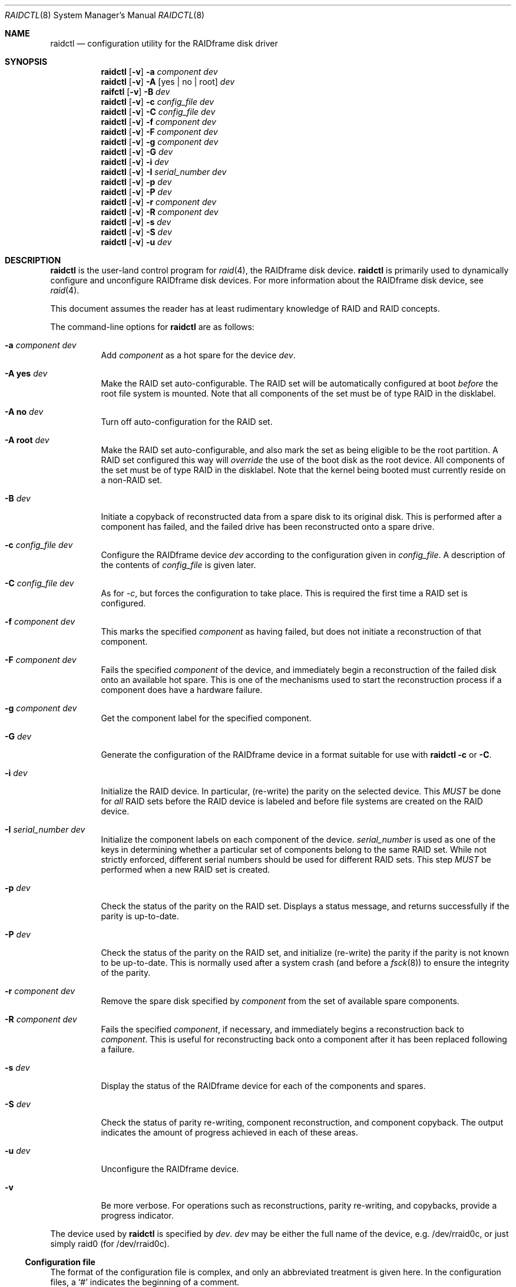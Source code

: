 .\"	$OpenBSD: src/sbin/raidctl/Attic/raidctl.8,v 1.19 2001/12/30 00:31:03 brad Exp $
.\"     $NetBSD: raidctl.8,v 1.24 2001/07/10 01:30:52 lukem Exp $
.\"
.\" Copyright (c) 1998 The NetBSD Foundation, Inc.
.\" All rights reserved.
.\"
.\" This code is derived from software contributed to The NetBSD Foundation
.\" by Greg Oster
.\"
.\" Redistribution and use in source and binary forms, with or without
.\" modification, are permitted provided that the following conditions
.\" are met:
.\" 1. Redistributions of source code must retain the above copyright
.\"    notice, this list of conditions and the following disclaimer.
.\" 2. Redistributions in binary form must reproduce the above copyright
.\"    notice, this list of conditions and the following disclaimer in the
.\"    documentation and/or other materials provided with the distribution.
.\" 3. All advertising materials mentioning features or use of this software
.\"    must display the following acknowledgement:
.\"        This product includes software developed by the NetBSD
.\"        Foundation, Inc. and its contributors.
.\" 4. Neither the name of The NetBSD Foundation nor the names of its
.\"    contributors may be used to endorse or promote products derived
.\"    from this software without specific prior written permission.
.\"
.\" THIS SOFTWARE IS PROVIDED BY THE NETBSD FOUNDATION, INC. AND CONTRIBUTORS
.\" ``AS IS'' AND ANY EXPRESS OR IMPLIED WARRANTIES, INCLUDING, BUT NOT LIMITED
.\" TO, THE IMPLIED WARRANTIES OF MERCHANTABILITY AND FITNESS FOR A PARTICULAR
.\" PURPOSE ARE DISCLAIMED.  IN NO EVENT SHALL THE FOUNDATION OR CONTRIBUTORS
.\" BE LIABLE FOR ANY DIRECT, INDIRECT, INCIDENTAL, SPECIAL, EXEMPLARY, OR
.\" CONSEQUENTIAL DAMAGES (INCLUDING, BUT NOT LIMITED TO, PROCUREMENT OF
.\" SUBSTITUTE GOODS OR SERVICES; LOSS OF USE, DATA, OR PROFITS; OR BUSINESS
.\" INTERRUPTION) HOWEVER CAUSED AND ON ANY THEORY OF LIABILITY, WHETHER IN
.\" CONTRACT, STRICT LIABILITY, OR TORT (INCLUDING NEGLIGENCE OR OTHERWISE)
.\" ARISING IN ANY WAY OUT OF THE USE OF THIS SOFTWARE, EVEN IF ADVISED OF THE
.\" POSSIBILITY OF SUCH DAMAGE.
.\"
.\"
.\" Copyright (c) 1995 Carnegie-Mellon University.
.\" All rights reserved.
.\"
.\" Author: Mark Holland
.\"
.\" Permission to use, copy, modify and distribute this software and
.\" its documentation is hereby granted, provided that both the copyright
.\" notice and this permission notice appear in all copies of the
.\" software, derivative works or modified versions, and any portions
.\" thereof, and that both notices appear in supporting documentation.
.\"
.\" CARNEGIE MELLON ALLOWS FREE USE OF THIS SOFTWARE IN ITS "AS IS"
.\" CONDITION.  CARNEGIE MELLON DISCLAIMS ANY LIABILITY OF ANY KIND
.\" FOR ANY DAMAGES WHATSOEVER RESULTING FROM THE USE OF THIS SOFTWARE.
.\"
.\" Carnegie Mellon requests users of this software to return to
.\"
.\"  Software Distribution Coordinator  or  Software.Distribution@CS.CMU.EDU
.\"  School of Computer Science
.\"  Carnegie Mellon University
.\"  Pittsburgh PA 15213-3890
.\"
.\" any improvements or extensions that they make and grant Carnegie the
.\" rights to redistribute these changes.
.\"
.Dd July 10, 2001
.Dt RAIDCTL 8
.Os
.Sh NAME
.Nm raidctl
.Nd configuration utility for the RAIDframe disk driver
.Sh SYNOPSIS
.Nm raidctl
.Op Fl v
.Fl a Ar component Ar dev
.Nm raidctl
.Op Fl v
.Fl A Op yes | no | root
.Ar dev
.Nm raifctl
.Op Fl v
.Fl B Ar dev
.Nm raidctl
.Op Fl v
.Fl c Ar config_file Ar dev
.Nm raidctl
.Op Fl v
.Fl C Ar config_file Ar dev
.Nm raidctl
.Op Fl v
.Fl f Ar component Ar dev
.Nm raidctl
.Op Fl v
.Fl F Ar component Ar dev
.Nm raidctl
.Op Fl v
.Fl g Ar component Ar dev
.Nm raidctl
.Op Fl v
.Fl G Ar dev 
.Nm raidctl
.Op Fl v
.Fl i Ar dev
.Nm raidctl
.Op Fl v
.Fl I Ar serial_number Ar dev
.Nm raidctl
.Op Fl v
.Fl p Ar dev
.Nm raidctl
.Op Fl v
.Fl P Ar dev
.Nm raidctl
.Op Fl v
.Fl r Ar component Ar dev
.Nm raidctl
.Op Fl v
.Fl R Ar component Ar dev
.Nm raidctl
.Op Fl v
.Fl s Ar dev
.Nm raidctl
.Op Fl v
.Fl S Ar dev
.Nm raidctl
.Op Fl v
.Fl u Ar dev
.Sh DESCRIPTION
.Nm
is the user-land control program for
.Xr raid 4 ,
the RAIDframe disk device.
.Nm
is primarily used to dynamically configure and unconfigure RAIDframe disk
devices.  For more information about the RAIDframe disk device, see
.Xr raid 4 .
.Pp
This document assumes the reader has at least rudimentary knowledge of
RAID and RAID concepts.
.Pp
The command-line options for 
.Nm
are as follows:
.Bl -tag -width indent
.It Fl a Ar component Ar dev
Add
.Ar component
as a hot spare for the device
.Ar dev .
.It Fl A Ic yes Ar dev
Make the RAID set auto-configurable.  The RAID set will be
automatically configured at boot 
.Ar before
the root file system is
mounted.  Note that all components of the set must be of type RAID in the
disklabel.
.It Fl A Ic no Ar dev
Turn off auto-configuration for the RAID set.
.It Fl A Ic root Ar dev
Make the RAID set auto-configurable, and also mark the set as being
eligible to be the root partition.  A RAID set configured this way
will 
.Ar override
the use of the boot disk as the root device.  All components of the
set must be of type RAID in the disklabel.  Note that the kernel being
booted must currently reside on a non-RAID set.
.It Fl B Ar dev
Initiate a copyback of reconstructed data from a spare disk to
its original disk.  This is performed after a component has failed, 
and the failed drive has been reconstructed onto a spare drive.
.It Fl c Ar config_file Ar dev
Configure the RAIDframe device
.Ar dev
according to the configuration given in
.Ar config_file .
A description of the contents of
.Ar config_file
is given later.
.It Fl C Ar config_file Ar dev
As for
.Ar -c ,
but forces the configuration to take place.  This is required the
first time a RAID set is configured.
.It Fl f Ar component Ar dev
This marks the specified
.Ar component
as having failed, but does not initiate a reconstruction of that
component.
.It Fl F Ar component Ar dev
Fails the specified
.Ar component
of the device, and immediately begin a reconstruction of the failed
disk onto an available hot spare.  This is one of the mechanisms used to start
the reconstruction process if a component does have a hardware failure.
.It Fl g Ar component Ar dev
Get the component label for the specified component.
.It Fl G Ar dev
Generate the configuration of the RAIDframe device in a format suitable for
use with
.Nm
.Fl c
or
.Fl C .
.It Fl i Ar dev
Initialize the RAID device.  In particular, (re-write) the parity on
the selected device.  This 
.Ar MUST
be done for 
.Ar all 
RAID sets before the RAID device is labeled and before
file systems are created on the RAID device.
.It Fl I Ar serial_number Ar dev
Initialize the component labels on each component of the device.
.Ar serial_number
is used as one of the keys in determining whether a
particular set of components belong to the same RAID set.  While not
strictly enforced, different serial numbers should be used for
different RAID sets.  This step 
.Ar MUST
be performed when a new RAID set is created.
.It Fl p Ar dev
Check the status of the parity on the RAID set.  Displays a status
message, and returns successfully if the parity is up-to-date.
.It Fl P Ar dev
Check the status of the parity on the RAID set, and initialize
(re-write) the parity if the parity is not known to be up-to-date.
This is normally used after a system crash (and before a
.Xr fsck 8 )
to ensure the integrity of the parity.
.It Fl r Ar component Ar dev
Remove the spare disk specified by
.Ar component
from the set of available spare components.
.It Fl R Ar component Ar dev
Fails the specified
.Ar component ,
if necessary, and immediately begins a reconstruction back to
.Ar component .
This is useful for reconstructing back onto a component after
it has been replaced following a failure.
.It Fl s Ar dev
Display the status of the RAIDframe device for each of the components
and spares.
.It Fl S Ar dev
Check the status of parity re-writing, component reconstruction, and
component copyback.  The output indicates the amount of progress
achieved in each of these areas.
.It Fl u Ar dev
Unconfigure the RAIDframe device.
.It Fl v
Be more verbose.  For operations such as reconstructions, parity
re-writing, and copybacks, provide a progress indicator.
.El
.Pp
The device used by
.Nm
is specified by
.Ar dev .
.Ar dev
may be either the full name of the device, e.g. /dev/rraid0c,
or just simply raid0 (for /dev/rraid0c).
.Pp
.Ss Configuration file
The format of the configuration file is complex, and
only an abbreviated treatment is given here.  In the configuration
files, a 
.Sq #
indicates the beginning of a comment.
.Pp
There are 4 required sections of a configuration file, and 2
optional sections.  Each section begins with a 
.Sq START , 
followed by
the section name, and the configuration parameters associated with that
section.  The first section is the 
.Sq array
section, and it specifies
the number of rows, columns, and spare disks in the RAID set.  For
example: 
.Bd -unfilled -offset indent
START array
1 3 0
.Ed
.Pp
indicates an array with 1 row, 3 columns, and 0 spare disks.  Note
that although multi-dimensional arrays may be specified, they are 
.Ar NOT
supported in the driver.
.Pp
The second section, the
.Sq disks
section, specifies the actual
components of the device.  For example:
.Bd -unfilled -offset indent
START disks
/dev/sd0e
/dev/sd1e
/dev/sd2e
.Ed
.Pp
specifies the three component disks to be used in the RAID device.  If
any of the specified drives cannot be found when the RAID device is
configured, then they will be marked as
.Sq failed , 
and the system will
operate in degraded mode.  Note that it is 
.Ar imperative
that the order of the components in the configuration file does not
change between configurations of a RAID device.  Changing the order
of the components will result in data loss if the set is configured
with the 
.Fl C
option.  In normal circumstances, the RAID set will not configure if
only
.Fl c
is specified, and the components are out-of-order.  
.Pp
The next section, which is the 
.Sq spare
section, is optional, and, if
present, specifies the devices to be used as 
.Sq hot spares
-- devices
which are on-line, but are not actively used by the RAID driver unless
one of the main components fail.  A simple 
.Sq spare
section might be:
.Bd -unfilled -offset indent
START spare
/dev/sd3e
.Ed
.Pp
for a configuration with a single spare component.  If no spare drives
are to be used in the configuration, then the 
.Sq spare
section may be omitted.
.Pp
The next section is the
.Sq layout
section.  This section describes the
general layout parameters for the RAID device, and provides such
information as sectors per stripe unit, stripe units per parity unit,
stripe units per reconstruction unit, and the parity configuration to
use.  This section might look like:
.Bd -unfilled -offset indent
START layout
# sectPerSU SUsPerParityUnit SUsPerReconUnit RAID_level
32 1 1 5
.Ed
.Pp
The sectors per stripe unit specifies, in blocks, the interleave
factor; i.e. the number of contiguous sectors to be written to each
component for a single stripe.  Appropriate selection of this value
(32 in this example) is the subject of much research in RAID
architectures.  The stripe units per parity unit and
stripe units per reconstruction unit are normally each set to 1.
While certain values above 1 are permitted, a discussion of valid
values and the consequences of using anything other than 1 are outside
the scope of this document.  The last value in this section (5 in this
example) indicates the parity configuration desired.  Valid entries
include: 
.Bl -tag -width inde
.It 0
RAID level 0.  No parity, only simple striping.
.It 1
RAID level 1.  Mirroring.  The parity is the mirror.
.It 4
RAID level 4.  Striping across components, with parity stored on the
last component.
.It 5
RAID level 5.  Striping across components, parity distributed across
all components.
.El
.Pp
There are other valid entries here, including those for Even-Odd
parity, RAID level 5 with rotated sparing, Chained declustering,
and Interleaved declustering, but as of this writing the code for
those parity operations has not been tested with
.Nx .
.Pp
The next required section is the
.Sq queue
section.  This is most often
specified as:
.Bd -unfilled -offset indent
START queue
fifo 100
.Ed
.Pp
where the queuing method is specified as fifo (first-in, first-out),
and the size of the per-component queue is limited to 100 requests.  
Other queuing methods may also be specified, but a discussion of them
is beyond the scope of this document.
.Pp
The final section, the
.Sq debug
section, is optional.  For more details
on this the reader is referred to the RAIDframe documentation
discussed in the 
.Sx HISTORY
section.

See
.Sx EXAMPLES
for a more complete configuration file example.

.Sh EXAMPLES

It is highly recommended that before using the RAID driver for real
file systems that the system administrator(s) become quite familiar
with the use of
.Nm "" ,
and that they understand how the component reconstruction process
works.  The examples in this section will focus on configuring a
number of different RAID sets of varying degrees of redundancy.
By working through these examples, administrators should be able to 
develop a good feel for how to configure a RAID set, and how to
initiate reconstruction of failed components.
.Pp
In the following examples
.Sq raid0
will be used to denote the RAID device.  
.Sq /dev/rraid0c 
may be used in place of
.Sq raid0 .
.Pp
.Ss Initialization and Configuration
The initial step in configuring a RAID set is to identify the components
that will be used in the RAID set.  All components should be the same
size.  Each component should have a disklabel type of
.Dv FS_RAID ,
and a typical disklabel entry for a RAID component
might look like:
.Bd -unfilled -offset indent
f:  1800000  200495     RAID              # (Cyl.  405*- 4041*)
.Ed
.Pp
While
.Dv FS_BSDFFS 
will also work as the component type, the type
.Dv FS_RAID 
is preferred for RAIDframe use, as it is required for features such as
auto-configuration.  As part of the initial configuration of each RAID
set, each component will be given a
.Sq component label .
A
.Sq component label
contains important information about the component, including a
user-specified serial number, the row and column of that component in
the RAID set, the redundancy level of the RAID set, a 'modification
counter', and whether the parity information (if any) on that
component is known to be correct.  Component labels are an integral
part of the RAID set, since they are used to ensure that components
are configured in the correct order, and used to keep track of other
vital information about the RAID set.  Component labels are also
required for the auto-detection and auto-configuration of RAID sets at
boot time.  For a component label to be considered valid, that
particular component label must be in agreement with the other
component labels in the set.  For example, the serial number,
.Sq modification counter , 
number of rows and number of columns must all
be in agreement.  If any of these are different, then the component is
not considered to be part of the set.  See
.Xr raid 4
for more information about component labels.
.Pp
Once the components have been identified, and the disks have
appropriate labels, 
.Nm ""
is then used to configure the
.Xr raid 4 
device.  To configure the device, a configuration
file which looks something like:
.Bd -unfilled -offset indent
START array
# numRow numCol numSpare
1 3 1

START disks
/dev/sd1e
/dev/sd2e
/dev/sd3e

START spare
/dev/sd4e

START layout
# sectPerSU SUsPerParityUnit SUsPerReconUnit RAID_level_5
32 1 1 5

START queue
fifo 100
.Ed
.Pp
is created in a file.  The above configuration file specifies a RAID 5
set consisting of the components /dev/sd1e, /dev/sd2e, and /dev/sd3e,
with /dev/sd4e available as a
.Sq hot spare
in case one of
the three main drives should fail. A RAID 0 set would be specified in
a similar way:
.Bd -unfilled -offset indent
START array
# numRow numCol numSpare
1 4 0

START disks
/dev/sd10e
/dev/sd11e
/dev/sd12e
/dev/sd13e

START layout
# sectPerSU SUsPerParityUnit SUsPerReconUnit RAID_level_0
64 1 1 0

START queue
fifo 100
.Ed
.Pp
In this case, devices /dev/sd10e, /dev/sd11e, /dev/sd12e, and /dev/sd13e
are the components that make up this RAID set.  Note that there are no
hot spares for a RAID 0 set, since there is no way to recover data if
any of the components fail.
.Pp
For a RAID 1 (mirror) set, the following configuration might be used:
.Bd -unfilled -offset indent
START array
# numRow numCol numSpare
1 2 0

START disks
/dev/sd20e
/dev/sd21e

START layout
# sectPerSU SUsPerParityUnit SUsPerReconUnit RAID_level_1
128 1 1 1

START queue
fifo 100
.Ed
.Pp
In this case, /dev/sd20e and /dev/sd21e are the two components of the
mirror set.  While no hot spares have been specified in this
configuration, they easily could be, just as they were specified in
the RAID 5 case above.  Note as well that RAID 1 sets are currently
limited to only 2 components.  At present, n-way mirroring is not
possible.
.Pp
The first time a RAID set is configured, the 
.Fl C
option must be used:
.Bd -unfilled -offset indent
raidctl -C raid0.conf raid0
.Ed
.Pp
where 
.Sq raid0.conf
is the name of the RAID configuration file.  The 
.Fl C
forces the configuration to succeed, even if any of the component
labels are incorrect.  The
.Fl C
option should not be used lightly in
situations other than initial configurations, as if
the system is refusing to configure a RAID set, there is probably a
very good reason for it.  After the initial configuration is done (and
appropriate component labels are added with the 
.Fl I
option) then raid0 can be configured normally with:
.Bd -unfilled -offset indent
raidctl -c raid0.conf raid0
.Ed
.Pp
When the RAID set is configured for the first time, it is
necessary to initialize the component labels, and to initialize the
parity on the RAID set.  Initializing the component labels is done with:
.Bd -unfilled -offset indent
raidctl -I 112341 raid0
.Ed
.Pp
where
.Sq 112341
is a user-specified serial number for the RAID set.  This
initialization step is 
.Ar required 
for all RAID sets.  As well, using different
serial numbers between RAID sets is 
.Ar strongly encouraged , 
as using the same serial number for all RAID sets will only serve to
decrease the usefulness of the component label checking.
.Pp
Initializing the RAID set is done via the
.Fl i
option.  This initialization 
.Ar MUST
be done for 
.Ar all
RAID sets, since among other things it verifies that the parity (if
any) on the RAID set is correct.  Since this initialization may be
quite time-consuming, the
.Fl v
option may be also used in conjunction with
.Fl i :
.Bd -unfilled -offset indent
raidctl -iv raid0
.Ed
.Pp
This will give more verbose output on the
status of the initialization:
.Bd -unfilled -offset indent
Initiating re-write of parity
Parity Re-write status:
 10% |****                                   | ETA:    06:03 /
.Ed
.Pp
The output provides a 
.Sq Percent Complete
in both a numeric and graphical format, as well as an estimated time
to completion of the operation.
.Pp
Since it is the parity that provides the
.Sq redundancy
part of RAID, it is critical that the parity is correct
as much as possible.  If the parity is not correct, then there is no
guarantee that data will not be lost if a component fails.
.Pp
Once the parity is known to be correct, 
it is then safe to perform
.Xr disklabel 8 ,
.Xr newfs 8 ,
or
.Xr fsck 8
on the device or its filesystems, and then to mount the filesystems
for use.
.Pp
Under certain circumstances (e.g. the additional component has not
arrived, or data is being migrated off of a disk destined to become a
component) it may be desirable to to configure a RAID 1 set with only
a single component.  This can be achieved by configuring the set with
a physically existing component (as either the first or second
component) and with a
.Sq fake
component.  In the following:
.Bd -unfilled -offset indent
START array
# numRow numCol numSpare
1 2 0

START disks
/dev/sd6e
/dev/sd0e

START layout
# sectPerSU SUsPerParityUnit SUsPerReconUnit RAID_level_1
128 1 1 1

START queue
fifo 100
.Ed
.Pp
/dev/sd0e is the real component, and will be the second disk of a RAID 1
set.  The component /dev/sd6e, which must exist, but have no physical
device associated with it, is simply used as a placeholder.
Configuration (using 
.Fl C
and 
.Fl I Ar 12345
as above) proceeds normally, but initialization of the RAID set will
have to wait until all physical components are present.  After
configuration, this set can be used normally, but will be operating 
in degraded mode.  Once a second physical component is obtained, it
can be hot-added, the existing data mirrored, and normal operation
resumed.
.Pp
.Ss Maintenance of the RAID set
After the parity has been initialized for the first time, the command:
.Bd -unfilled -offset indent
raidctl -p raid0
.Ed
.Pp
can be used to check the current status of the parity.  To check the
parity and rebuild it necessary (for example, after an unclean
shutdown) the command:
.Bd -unfilled -offset indent
raidctl -P raid0
.Ed
.Pp
is used.  Note that re-writing the parity can be done while
other operations on the RAID set are taking place (e.g. while doing a
.Xr fsck 8
on a file system on the RAID set).  However: for maximum effectiveness
of the RAID set, the parity should be known to be correct before any
data on the set is modified.
.Pp
To see how the RAID set is doing, the following command can be used to
show the RAID set's status:
.Bd -unfilled -offset indent
raidctl -s raid0
.Ed
.Pp
The output will look something like:
.Bd -unfilled -offset indent
Components:
           /dev/sd1e: optimal
           /dev/sd2e: optimal
           /dev/sd3e: optimal
Spares:
           /dev/sd4e: spare
Component label for /dev/sd1e:
   Row: 0 Column: 0 Num Rows: 1 Num Columns: 3
   Version: 2 Serial Number: 13432 Mod Counter: 65
   Clean: No Status: 0
   sectPerSU: 32 SUsPerPU: 1 SUsPerRU: 1
   RAID Level: 5  blocksize: 512 numBlocks: 1799936
   Autoconfig: No
   Last configured as: raid0
Component label for /dev/sd2e:
   Row: 0 Column: 1 Num Rows: 1 Num Columns: 3
   Version: 2 Serial Number: 13432 Mod Counter: 65
   Clean: No Status: 0
   sectPerSU: 32 SUsPerPU: 1 SUsPerRU: 1
   RAID Level: 5  blocksize: 512 numBlocks: 1799936
   Autoconfig: No
   Last configured as: raid0
Component label for /dev/sd3e:
   Row: 0 Column: 2 Num Rows: 1 Num Columns: 3
   Version: 2 Serial Number: 13432 Mod Counter: 65
   Clean: No Status: 0
   sectPerSU: 32 SUsPerPU: 1 SUsPerRU: 1
   RAID Level: 5  blocksize: 512 numBlocks: 1799936
   Autoconfig: No
   Last configured as: raid0
Parity status: clean
Reconstruction is 100% complete.
Parity Re-write is 100% complete.
Copyback is 100% complete.
.Ed
.Pp
This indicates that all is well with the RAID set.  Of importance here
are the component lines which read
.Sq optimal ,
and the 
.Sq Parity status
line which indicates that the parity is up-to-date.  Note that if
there are file systems open on the RAID set, the individual components
will not be 
.Sq clean
but the set as a whole can still be clean.
.Pp
To check the component label of /dev/sd1e, the following is used:
.Bd -unfilled -offset indent
raidctl -g /dev/sd1e raid0
.Ed
.Pp
The output of this command will look something like:
.Bd -unfilled -offset indent
Component label for /dev/sd1e:
   Row: 0 Column: 0 Num Rows: 1 Num Columns: 3
   Version: 2 Serial Number: 13432 Mod Counter: 65
   Clean: No Status: 0
   sectPerSU: 32 SUsPerPU: 1 SUsPerRU: 1
   RAID Level: 5  blocksize: 512 numBlocks: 1799936
   Autoconfig: No
   Last configured as: raid0
.Ed
.Pp
.Ss Dealing with Component Failures
If for some reason
(perhaps to test reconstruction) it is necessary to pretend a drive
has failed, the following will perform that function:
.Bd -unfilled -offset indent
raidctl -f /dev/sd2e raid0
.Ed
.Pp
The system will then be performing all operations in degraded mode,
where missing data is re-computed from existing data and the parity.
In this case, obtaining the status of raid0 will return (in part):
.Bd -unfilled -offset indent
Components:
           /dev/sd1e: optimal
           /dev/sd2e: failed
           /dev/sd3e: optimal
Spares:
           /dev/sd4e: spare
.Ed
.Pp
Note that with the use of
.Fl f
a reconstruction has not been started.  To both fail the disk and
start a reconstruction, the 
.Fl F
option must be used:
.Bd -unfilled -offset indent
raidctl -F /dev/sd2e raid0
.Ed
.Pp
The
.Fl f
option may be used first, and then the
.Fl F
option used later, on the same disk, if desired.
Immediately after the reconstruction is started, the status will report:
.Bd -unfilled -offset indent
Components:
           /dev/sd1e: optimal
           /dev/sd2e: reconstructing
           /dev/sd3e: optimal
Spares:
           /dev/sd4e: used_spare
[...]
Parity status: clean
Reconstruction is 10% complete.
Parity Re-write is 100% complete.
Copyback is 100% complete.
.Ed
.Pp
This indicates that a reconstruction is in progress.  To find out how
the reconstruction is progressing the 
.Fl S
option may be used.  This will indicate the progress in terms of the
percentage of the reconstruction that is completed.  When the
reconstruction is finished the
.Fl s
option will show:
.Bd -unfilled -offset indent
Components:
           /dev/sd1e: optimal
           /dev/sd2e: spared
           /dev/sd3e: optimal
Spares:
           /dev/sd4e: used_spare
[...]
Parity status: clean
Reconstruction is 100% complete.
Parity Re-write is 100% complete.
Copyback is 100% complete.
.Ed
.Pp
At this point there are at least two options.  First, if /dev/sd2e is
known to be good (i.e. the failure was either caused by 
.Fl f
or
.Fl F ,
or the failed disk was replaced), then a copyback of the data can
be initiated with the
.Fl B
option.  In this example, this would copy the entire contents of
/dev/sd4e to /dev/sd2e.  Once the copyback procedure is complete, the
status of the device would be (in part):
.Bd -unfilled -offset indent
Components:
           /dev/sd1e: optimal
           /dev/sd2e: optimal
           /dev/sd3e: optimal
Spares:
           /dev/sd4e: spare
.Ed
.Pp
and the system is back to normal operation.
.Pp
The second option after the reconstruction is to simply use /dev/sd4e
in place of /dev/sd2e in the configuration file.  For example, the
configuration file (in part) might now look like:
.Bd -unfilled -offset indent
START array
1 3 0

START drives
/dev/sd1e
/dev/sd4e
/dev/sd3e
.Ed
.Pp
This can be done as /dev/sd4e is completely interchangeable with
/dev/sd2e at this point.  Note that extreme care must be taken when 
changing the order of the drives in a configuration.  This is one of
the few instances where the devices and/or their orderings can be
changed without loss of data!  In general, the ordering of components
in a configuration file should 
.Ar never 
be changed.
.Pp
If a component fails and there are no hot spares
available on-line, the status of the RAID set might (in part) look like:
.Bd -unfilled -offset indent
Components:
           /dev/sd1e: optimal
           /dev/sd2e: failed
           /dev/sd3e: optimal
No spares.
.Ed
.Pp
In this case there are a number of options.  The first option is to add a hot
spare using:
.Bd -unfilled -offset indent
raidctl -a /dev/sd4e raid0
.Ed
.Pp
After the hot add, the status would then be:
.Bd -unfilled -offset indent
Components:
           /dev/sd1e: optimal
           /dev/sd2e: failed
           /dev/sd3e: optimal
Spares:
           /dev/sd4e: spare
.Ed
.Pp
Reconstruction could then take place using
.Fl F
as describe above.
.Pp
A second option is to rebuild directly onto /dev/sd2e.  Once the disk 
containing /dev/sd2e has been replaced, one can simply use:
.Bd -unfilled -offset indent
raidctl -R /dev/sd2e raid0
.Ed
.Pp
to rebuild the /dev/sd2e component.  As the rebuilding is in progress,
the status will be:
.Bd -unfilled -offset indent
Components:
           /dev/sd1e: optimal
           /dev/sd2e: reconstructing
           /dev/sd3e: optimal
No spares.
.Ed
.Pp
and when completed, will be:
.Bd -unfilled -offset indent
Components:
           /dev/sd1e: optimal
           /dev/sd2e: optimal
           /dev/sd3e: optimal
No spares.
.Ed
.Pp
In circumstances where a particular component is completely
unavailable after a reboot, a special component name will be used to
indicate the missing component.  For example:
.Bd -unfilled -offset indent
Components:
           /dev/sd2e: optimal
          component1: failed
No spares.
.Ed
.Pp
indicates that the second component of this RAID set was not detected
at all by the auto-configuration code.  The name
.Sq component1
can be used anywhere a normal component name would be used.  For
example, to add a hot spare to the above set, and rebuild to that hot
spare, the following could be done:
.Bd -unfilled -offset indent
raidctl -a /dev/sd3e raid0
raidctl -F component1 raid0
.Ed
.Pp
at which point the data missing from 
.Sq component1 
would be reconstructed onto /dev/sd3e.
.Pp
.Ss RAID on RAID
RAID sets can be layered to create more complex and much larger RAID
sets.  A RAID 0 set, for example, could be constructed from four RAID
5 sets.  The following configuration file shows such a setup:
.Bd -unfilled -offset indent
START array
# numRow numCol numSpare
1 4 0

START disks
/dev/raid1e
/dev/raid2e
/dev/raid3e
/dev/raid4e

START layout
# sectPerSU SUsPerParityUnit SUsPerReconUnit RAID_level_0
128 1 1 0

START queue
fifo 100
.Ed
.Pp
A similar configuration file might be used for a RAID 0 set
constructed from components on RAID 1 sets.  In such a configuration,
the mirroring provides a high degree of redundancy, while the striping
provides additional speed benefits.
.Pp
.Ss Auto-configuration and Root on RAID
RAID sets can also be auto-configured at boot.  To make a set
auto-configurable, simply prepare the RAID set as above, and then do
a:
.Bd -unfilled -offset indent
raidctl -A yes raid0
.Ed
.Pp
to turn on auto-configuration for that set.  To turn off
auto-configuration, use:
.Bd -unfilled -offset indent
raidctl -A no raid0
.Ed
.Pp
RAID sets which are auto-configurable will be configured before the
root file system is mounted.  These RAID sets are thus available for
use as a root file system, or for any other file system.  A primary
advantage of using the auto-configuration is that RAID components
become more independent of the disks they reside on.  For example,
SCSI ID's can change, but auto-configured sets will always be
configured correctly, even if the SCSI ID's of the component disks
have become scrambled.
.Pp
Having a system's root file system
.Pq Pa /
on a RAID set is also allowed,
with the 
.Sq a
partition of such a RAID set being used for
.Pa / .
To use raid0a as the root file system, simply use:
.Bd -unfilled -offset indent
raidctl -A root raid0
.Ed
.Pp
To return raid0a to be just an auto-configuring set simply use the
.Fl A Ar yes
arguments.
.Pp
Note that kernels can only be directly read from RAID 1 components on
alpha and pmax architectures.  On those architectures, the 
.Dv FS_RAID
file system is recognized by the bootblocks, and will properly load the
kernel directly from a RAID 1 component.  For other architectures, or
to support the root file system on other RAID sets, some other
mechanism must be used to get a kernel booting.  For example, a small
partition containing only the secondary boot-blocks and an alternate
kernel (or two) could be used.  Once a kernel is booting however, and
an auto-configuring RAID set is found that is eligible to be root,
then that RAID set will be auto-configured and used as the root
device.  If two or more RAID sets claim to be root devices, then the
user will be prompted to select the root device.  At this time, RAID
0, 1, 4, and 5 sets are all supported as root devices.
.Pp
A typical RAID 1 setup with root on RAID might be as follows:
.Bl -enum
.It 
wd0a - a small partition, which contains a complete, bootable, basic
.Ox
installation. 
.It
wd1a - also contains a complete, bootable, basic
.Ox
installation.
.It 
wd0e and wd1e - a RAID 1 set, raid0, used for the root file system.
.It
wd0f and wd1f - a RAID 1 set, raid1, which will be used only for
swap space. 
.It
wd0g and wd1g - a RAID 1 set, raid2, used for
.Pa /usr ,
.Pa /home ,
or other data, if desired.
.It 
wd0h and wd0h - a RAID 1 set, raid3, if desired.
.El
.Pp
RAID sets raid0, raid1, and raid2 are all marked as
auto-configurable.  raid0 is marked as being a root file system.
When new kernels are installed, the kernel is not only copied to
.Pa / , 
but also to wd0a and wd1a.  The kernel on wd0a is required, since that
is the kernel the system boots from.  The kernel on wd1a is also
required, since that will be the kernel used should wd0 fail.  The
important point here is to have redundant copies of the kernel
available, in the event that one of the drives fail.
.Pp
There is no requirement that the root file system be on the same disk
as the kernel.  For example, obtaining the kernel from wd0a, and using
sd0e and sd1e for raid0, and the root file system, is fine.  It 
.Ar is
critical, however, that there be multiple kernels available, in the
event of media failure.
.Pp
Multi-layered RAID devices (such as a RAID 0 set made
up of RAID 1 sets) are
.Ar not
supported as root devices or auto-configurable devices at this point.
(Multi-layered RAID devices 
.Ar are
supported in general, however, as mentioned earlier.)  Note that in
order to enable component auto-detection and auto-configuration of
RAID devices, the line:
.Bd -unfilled -offset indent
options    RAID_AUTOCONFIG
.Ed
.Pp
must be in the kernel configuration file.  See
.Xr raid 4
for more details.
.Pp
.Ss Unconfiguration
The final operation performed by
.Nm
is to unconfigure a
.Xr raid 4
device.  This is accomplished via a simple:
.Bd -unfilled -offset indent
raidctl -u raid0
.Ed
.Pp
at which point the device is ready to be reconfigured.
.Pp
.Ss Performance Tuning
Selection of the various parameter values which result in the best
performance can be quite tricky, and often requires a bit of
trial-and-error to get those values most appropriate for a given system.
A whole range of factors come into play, including:
.Bl -enum
.It
Types of components (e.g. SCSI vs. IDE) and their bandwidth
.It
Types of controller cards and their bandwidth
.It
Distribution of components among controllers
.It
IO bandwidth
.It
file system access patterns
.It 
CPU speed
.El
.Pp
As with most performance tuning, benchmarking under real-life loads
may be the only way to measure expected performance.  Understanding
some of the underlying technology is also useful in tuning.  The goal
of this section is to provide pointers to those parameters which may
make significant differences in performance.
.Pp
For a RAID 1 set, a SectPerSU value of 64 or 128 is typically
sufficient.  Since data in a RAID 1 set is arranged in a linear
fashion on each component, selecting an appropriate stripe size is
somewhat less critical than it is for a RAID 5 set.  However: a stripe
size that is too small will cause large IO's to be broken up into a
number of smaller ones, hurting performance.  At the same time, a
large stripe size may cause problems with concurrent accesses to
stripes, which may also affect performance.  Thus values in the range
of 32 to 128 are often the most effective.
.Pp
Tuning RAID 5 sets is trickier.  In the best case, IO is presented to
the RAID set one stripe at a time.  Since the entire stripe is
available at the beginning of the IO, the parity of that stripe can
be calculated before the stripe is written, and then the stripe data
and parity can be written in parallel.  When the amount of data being
written is less than a full stripe worth, the
.Sq small write
problem occurs.  Since a 
.Sq small write
means only a portion of the stripe on the components is going to
change, the data (and parity) on the components must be updated
slightly differently.  First, the 
.Sq old parity
and 
.Sq old data
must be read from the components.  Then the new parity is constructed,
using the new data to be written, and the old data and old parity.
Finally, the new data and new parity are written.  All this extra data
shuffling results in a serious loss of performance, and is typically 2
to 4 times slower than a full stripe write (or read).  To combat this
problem in the real world, it may be useful to ensure that stripe
sizes are small enough that a
.Sq large IO
from the system will use exactly one large stripe write. As is seen
later, there are some file system dependencies which may come into play
here as well.
.Pp
Since the size of a 
.Sq large IO
is often (currently) only 32K or 64K, on a 5-drive RAID 5 set it may
be desirable to select a SectPerSU value of 16 blocks (8K) or 32
blocks (16K).  Since there are 4 data sectors per stripe, the maximum
data per stripe is 64 blocks (32K) or 128 blocks (64K).  Again,
empirical measurement will provide the best indicators of which
values will yeild better performance.
.Pp
The parameters used for the file system are also critical to good
performance.  For 
.Xr newfs 8 , 
for example, increasing the block size to 32K or 64K may improve
performance dramatically.  As well, changing the cylinders-per-group
parameter from 16 to 32 or higher is often not only necessary for
larger file systems, but may also have positive performance
implications.
.Pp
.Ss Summary
Despite the length of this man-page, configuring a RAID set is a
relatively straight-forward process.  All that needs to be done is the
following steps:
.Bl -enum
.It 
Use 
.Xr disklabel 8 
to create the components (of type RAID).
.It 
Construct a RAID configuration file: e.g. 
.Sq raid0.conf 
.It 
Configure the RAID set with: 
.Bd -unfilled -offset indent
raidctl -C raid0.conf raid0
.Ed
.Pp
.It 
Initialize the component labels with: 
.Bd -unfilled -offset indent
raidctl -I 123456 raid0
.Ed
.Pp
.It 
Initialize other important parts of the set with: 
.Bd -unfilled -offset indent
raidctl -i raid0
.Ed
.Pp
.It
Get the default label for the RAID set: 
.Bd -unfilled -offset indent
disklabel raid0 > /tmp/label
.Ed
.Pp
.It 
Edit the label: 
.Bd -unfilled -offset indent
vi /tmp/label
.Ed
.Pp
.It 
Put the new label on the RAID set: 
.Bd -unfilled -offset indent
disklabel -R -r raid0 /tmp/label
.Ed
.Pp
.It 
Create the file system: 
.Bd -unfilled -offset indent
newfs /dev/rraid0e 
.Ed
.Pp
.It
Mount the file system: 
.Bd -unfilled -offset indent
mount /dev/raid0e /mnt
.Ed
.Pp
.It
Use:
.Bd -unfilled -offset indent
raidctl -c raid0.conf raid0
.Ed
.Pp
To re-configure the RAID set the next time it is needed, or put
raid0.conf into /etc where it will automatically be started by 
the /etc/rc scripts.
.El
.Pp
.Sh WARNINGS
Certain RAID levels (1, 4, 5, 6, and others) can protect against some
data loss due to component failure.  However the loss of two
components of a RAID 4 or 5 system, or the loss of a single component
of a RAID 0 system will result in the entire filesystem being lost.
RAID is
.Ar NOT
a substitute for good backup practices.
.Pp
Recomputation of parity
.Ar MUST
be performed whenever there is a chance that it may have been
compromised.  This includes after system crashes, or before a RAID
device has been used for the first time.  Failure to keep parity
correct will be catastrophic should a component ever fail -- it is
better to use RAID 0 and get the additional space and speed, than it
is to use parity, but not keep the parity correct.  At least with RAID
0 there is no perception of increased data security.
.Pp
.Sh FILES
.Bl -tag -width /dev/XXrXraidX -compact
.It Pa /dev/{,r}raid*
.Cm raid
device special files.
.El
.Pp
.Sh SEE ALSO
.Xr raid 4 ,
.Xr ccd 4 ,
.Xr rc 8
.Sh BUGS
Hot-spare removal is currently not available.
.Sh HISTORY
RAIDframe is a framework for rapid prototyping of RAID structures
developed by the folks at the Parallel Data Laboratory at Carnegie
Mellon University (CMU).
A more complete description of the internals and functionality of
RAIDframe is found in the paper "RAIDframe: A Rapid Prototyping Tool
for RAID Systems", by William V. Courtright II, Garth Gibson, Mark
Holland, LeAnn Neal Reilly, and Jim Zelenka, and published by the
Parallel Data Laboratory of Carnegie Mellon University.
.Pp
The
.Nm
command first appeared as a program in CMU's RAIDframe v1.1 distribution.
This version of
.Nm
is a complete re-write, and first appeared in
.Nx 1.4 .
.Sh COPYRIGHT
.Bd -unfilled
The RAIDframe Copyright is as follows:

Copyright (c) 1994-1996 Carnegie-Mellon University.
All rights reserved.

Permission to use, copy, modify and distribute this software and
its documentation is hereby granted, provided that both the copyright
notice and this permission notice appear in all copies of the
software, derivative works or modified versions, and any portions
thereof, and that both notices appear in supporting documentation.

CARNEGIE MELLON ALLOWS FREE USE OF THIS SOFTWARE IN ITS "AS IS"
CONDITION.  CARNEGIE MELLON DISCLAIMS ANY LIABILITY OF ANY KIND
FOR ANY DAMAGES WHATSOEVER RESULTING FROM THE USE OF THIS SOFTWARE.

Carnegie Mellon requests users of this software to return to

 Software Distribution Coordinator  or  Software.Distribution@CS.CMU.EDU
 School of Computer Science
 Carnegie Mellon University
 Pittsburgh PA 15213-3890

any improvements or extensions that they make and grant Carnegie the
rights to redistribute these changes.

.Ed
